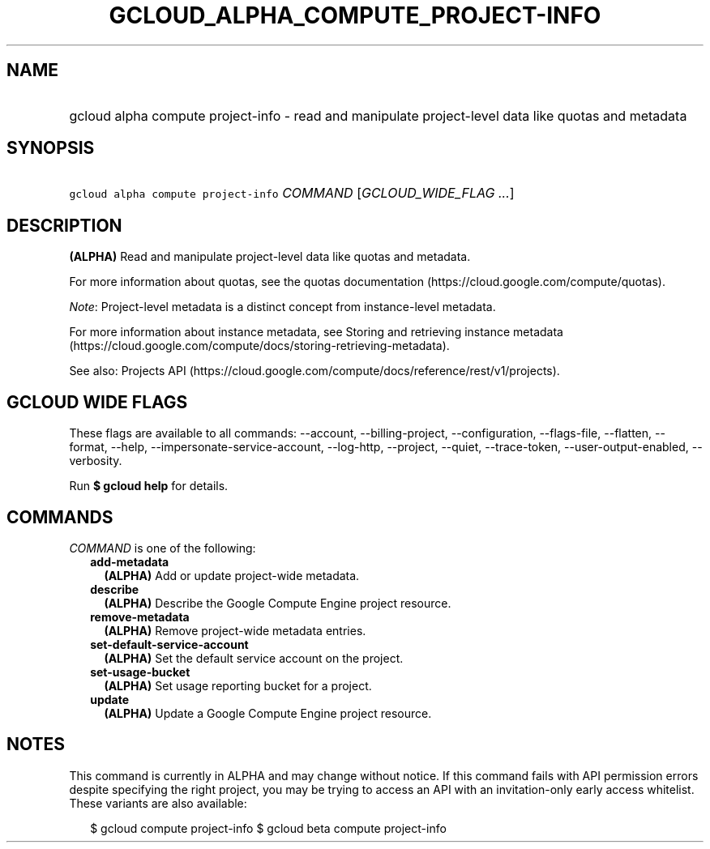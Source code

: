 
.TH "GCLOUD_ALPHA_COMPUTE_PROJECT\-INFO" 1



.SH "NAME"
.HP
gcloud alpha compute project\-info \- read and manipulate project\-level data like quotas and metadata



.SH "SYNOPSIS"
.HP
\f5gcloud alpha compute project\-info\fR \fICOMMAND\fR [\fIGCLOUD_WIDE_FLAG\ ...\fR]



.SH "DESCRIPTION"

\fB(ALPHA)\fR Read and manipulate project\-level data like quotas and metadata.

For more information about quotas, see the quotas documentation
(https://cloud.google.com/compute/quotas).

\f5\fINote\fR\fR: Project\-level metadata is a distinct concept from
instance\-level metadata.

For more information about instance metadata, see Storing and retrieving
instance metadata
(https://cloud.google.com/compute/docs/storing\-retrieving\-metadata).

See also: Projects API
(https://cloud.google.com/compute/docs/reference/rest/v1/projects).



.SH "GCLOUD WIDE FLAGS"

These flags are available to all commands: \-\-account, \-\-billing\-project,
\-\-configuration, \-\-flags\-file, \-\-flatten, \-\-format, \-\-help,
\-\-impersonate\-service\-account, \-\-log\-http, \-\-project, \-\-quiet,
\-\-trace\-token, \-\-user\-output\-enabled, \-\-verbosity.

Run \fB$ gcloud help\fR for details.



.SH "COMMANDS"

\f5\fICOMMAND\fR\fR is one of the following:

.RS 2m
.TP 2m
\fBadd\-metadata\fR
\fB(ALPHA)\fR Add or update project\-wide metadata.

.TP 2m
\fBdescribe\fR
\fB(ALPHA)\fR Describe the Google Compute Engine project resource.

.TP 2m
\fBremove\-metadata\fR
\fB(ALPHA)\fR Remove project\-wide metadata entries.

.TP 2m
\fBset\-default\-service\-account\fR
\fB(ALPHA)\fR Set the default service account on the project.

.TP 2m
\fBset\-usage\-bucket\fR
\fB(ALPHA)\fR Set usage reporting bucket for a project.

.TP 2m
\fBupdate\fR
\fB(ALPHA)\fR Update a Google Compute Engine project resource.


.RE
.sp

.SH "NOTES"

This command is currently in ALPHA and may change without notice. If this
command fails with API permission errors despite specifying the right project,
you may be trying to access an API with an invitation\-only early access
whitelist. These variants are also available:

.RS 2m
$ gcloud compute project\-info
$ gcloud beta compute project\-info
.RE

